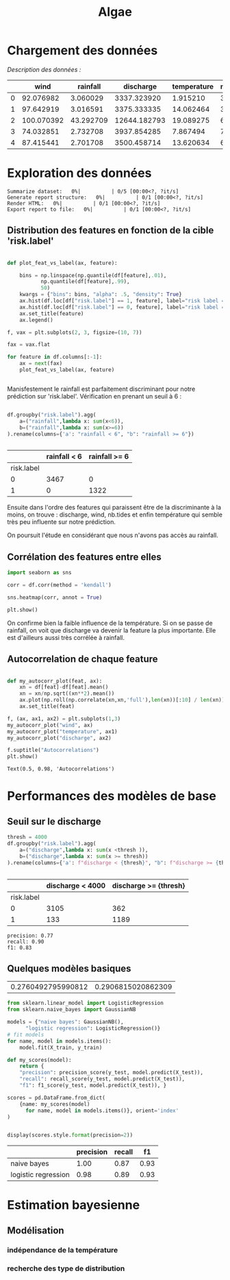 #+TITLE: Algae
#+PROPERTY: header-args:python :session /Users/charlesprat/Library/Jupyter/runtime/kernel-89637d0a-f14d-444c-b6f9-c4641004f54c.json
#+PROPERTY: header-args:python+ :pandoc t
#+PROPERTY: header-args:python+ :dir .
#+PROPERTY: header-args:python+ :cache yes

* Chargement des données

/Description des données :/

#+begin_src python :exports results

  import pandas as pd
  import numpy as np
  import matplotlib.pyplot as plt

  df = pd.read_csv("./algae-1.csv", sep=";").drop(columns=["Unnamed: 0"])

  def str2float(string):
	return float(string.replace(",","."))
  df.wind = df.wind.apply(str2float)
  df.discharge = df.discharge.apply(str2float)
  df.rainfall = df.rainfall.apply(str2float)
  df.temperature = df.temperature.apply(str2float)

  df.describe().style.format(precision=1)

#+end_src

#+RESULTS[05b05c53cbb69df9a741ca931f5d1e97ec9d7a49]:
:RESULTS:
|   | wind       | rainfall  | discharge    | temperature | nb.tides | risk.label |
|---+------------+-----------+--------------+-------------+----------+------------|
| 0 | 92.076982  | 3.060029  | 3337.323920  | 1.915210    | 3        | 0          |
| 1 | 97.642919  | 3.016591  | 3375.333335  | 14.062464   | 3        | 0          |
| 2 | 100.070392 | 43.292709 | 12644.182793 | 19.089275   | 6        | 1          |
| 3 | 74.032851  | 2.732708  | 3937.854285  | 7.867494    | 7        | 0          |
| 4 | 87.415441  | 2.701708  | 3500.458714  | 13.620634   | 6        | 0          |
:END:




* Exploration des données

#+begin_src python :exports none
    from pandas_profiling import ProfileReport
    profile = ProfileReport(df, title="Report")
    profile.to_file("algae.html")
#+end_src

#+RESULTS[b2e10bb4d565366229eb91b3a32af72c31791f10]:
:RESULTS:
: Summarize dataset:   0%|          | 0/5 [00:00<?, ?it/s]
: Generate report structure:   0%|          | 0/1 [00:00<?, ?it/s]
: Render HTML:   0%|          | 0/1 [00:00<?, ?it/s]
: Export report to file:   0%|          | 0/1 [00:00<?, ?it/s]
:END:

** Distribution des features en fonction de la cible 'risk.label'

#+begin_src python :exports both

  def plot_feat_vs_label(ax, feature):

      bins = np.linspace(np.quantile(df[feature],.01),
			 np.quantile(df[feature],.99),
			 50)
      kwargs = {"bins": bins, "alpha": .5, "density": True}
      ax.hist(df.loc[df["risk.label"] == 1, feature], label="risk label = 1", **kwargs)
      ax.hist(df.loc[df["risk.label"] == 0, feature], label="risk label = 0", **kwargs)
      ax.set_title(feature)
      ax.legend()

  f, vax = plt.subplots(2, 3, figsize=(10, 7))

  fax = vax.flat

  for feature in df.columns[:-1]:
      ax = next(fax)
      plot_feat_vs_label(ax, feature)


#+end_src

#+RESULTS[00c69c65d04978a3c46dbdb0566ffc9dffbf1a8b]:
[[file:./.ob-jupyter/9a83fd37b96d4e9231fa5eebedccaf55c29ea401.png]]











Manisfestement le rainfall est parfaitement discriminant pour notre prédiction sur 'risk.label'.
Vérification en prenant un seuil à 6 :

#+begin_src python :exports both

  df.groupby("risk.label").agg(
      a=("rainfall",lambda x: sum(x<6)),
      b=("rainfall",lambda x: sum(x>=6))
  ).rename(columns={'a': "rainfall < 6", "b": "rainfall >= 6"})


#+end_src

#+RESULTS[ce98fd772033e5c02fbfb99cf6eb3e8d0be6e79c]:
:RESULTS:
|            | rainfall < 6 | rainfall >= 6 |
|------------+--------------+---------------|
| risk.label |              |               |
| 0          | 3467         | 0             |
| 1          | 0            | 1322          |
:END:

Ensuite dans l'ordre des features qui paraissent être de la discriminante à la moins, on trouve : discharge, wind, nb.tides et enfin température qui semble très peu influente sur notre prédiction.

On poursuit l'étude en considérant que nous n'avons pas accès au rainfall.


** Corrélation des features entre elles

#+begin_src python :exports both
  import seaborn as sns
    
  corr = df.corr(method = 'kendall')

  sns.heatmap(corr, annot = True)

  plt.show()
#+end_src

#+RESULTS[29f023fede788c64431ec633b2c2ab115f48491d]:
[[file:./.ob-jupyter/7d43d21929b8f4a9207aa8ccae7d03cb503855d8.png]]


On confirme bien la faible influence de la température. Si on se passe de rainfall, on voit que discharge va devenir la feature la plus importante. Elle est d'ailleurs aussi très corrélée à rainfall.


** Autocorrelation de chaque feature


#+begin_src python :exports both

  def my_autocorr_plot(feat, ax):
      xn = df[feat]-df[feat].mean()
      xn = xn/np.sqrt((xn**2).mean())
      ax.plot(np.roll(np.correlate(xn,xn,'full'),len(xn))[:10] / len(xn))
      ax.set_title(feat)

  f, (ax, ax1, ax2) = plt.subplots(1,3)
  my_autocorr_plot("wind", ax)
  my_autocorr_plot("temperature", ax1)
  my_autocorr_plot("discharge", ax2)

  f.suptitle("Autocorrelations")
  plt.show()
#+end_src

#+RESULTS[1479d932acaeee88c1a55b49e8a80ac8851ede2f]:
:RESULTS:
: Text(0.5, 0.98, 'Autocorrelations')
[[file:./.ob-jupyter/6378f56e26e9983a582b23046a12e68bc959a83d.png]]
:END:


* Performances des modèles de base

** Seuil sur le discharge


#+begin_src python :exports both
  thresh = 4000
  df.groupby("risk.label").agg(
      a=("discharge",lambda x: sum(x <thresh )),
      b=("discharge",lambda x: sum(x >= thresh))
  ).rename(columns={'a': f"discharge < {thresh}", "b": f"discharge >= {thresh}"})


#+end_src

#+RESULTS[7b730d1bd923ff06a874fe6e7935be17fc49f88d]:
:RESULTS:
|            | discharge < 4000 | discharge >= {thresh} |
|------------+------------------+-----------------------|
| risk.label |                  |                       |
| 0          | 3105             | 362                   |
| 1          | 133              | 1189                  |
:END:

#+begin_src python :exports results
from sklearn.metrics import f1_score, recall_score, precision_score
y_pred = df.discharge > thresh
y_true = df["risk.label"]

print(f"precision: {precision_score(y_true, y_pred):.2f}")
print(f"recall: {recall_score(y_true, y_pred):.2f}")
print(f"f1: {f1_score(y_true, y_pred):.2f}")

#+end_src

#+RESULTS[e0b3da48912f273bbabe8dd41c6f63fd805638b1]:
: precision: 0.77
: recall: 0.90
: f1: 0.83

** Quelques modèles basiques

#+begin_src python :exports none
  from sklearn.model_selection import train_test_split

  features = df.drop(columns=["rainfall", "risk.label"])
  target = df["risk.label"]
  X_train, X_test, y_train, y_test = train_test_split(features, target, test_size=0.15)

  target.mean(), y_test.mean()

#+end_src

#+RESULTS[b5a2c30abc53476ee557fc88f50992b26bf11bda]:
| 0.2760492795990812 | 0.2906815020862309 |


#+begin_src python :exports both
  from sklearn.linear_model import LogisticRegression
  from sklearn.naive_bayes import GaussianNB

  models = {"naive bayes": GaussianNB(),
	    "logistic regression": LogisticRegression()}
  # fit models
  for name, model in models.items():
      model.fit(X_train, y_train)

  def my_scores(model):
      return {
	  "precision": precision_score(y_test, model.predict(X_test)),
	  "recall": recall_score(y_test, model.predict(X_test)),
	  "f1": f1_score(y_test, model.predict(X_test)), }

  scores = pd.DataFrame.from_dict(
      {name: my_scores(model)
	    for name, model in models.items()}, orient='index'
  )


  display(scores.style.format(precision=2))

#+end_src

#+RESULTS[40866e5394ff02001e0c01b4f8e2ed7900a4c6c8]:
:RESULTS:
|                     | precision | recall | f1   |
|---------------------+-----------+--------+------|
| naive bayes         | 1.00      | 0.87   | 0.93 |
| logistic regression | 0.98      | 0.89   | 0.93 |
:END:




* Estimation bayesienne

** Modélisation

*** indépendance de la température

*** recherche des type de distribution

#+begin_src python :exports results

    from scipy import stats
    f, vax = plt.subplots(2,4, figsize=(15,5), sharex=True)
    fax = vax.flat
    iax = iter(fax)

    label0 = df["risk.label"]==0

    def dist_vs_target(feature, ax1,ax2):
	  stats.probplot(df.loc[label0,feature], plot=ax1)
	  ax1.set_title(f"{feature} | risk.label = 0")
	  ax1.set_xlabel("")
	  stats.probplot(df.loc[~label0,feature], plot=ax2)
	  ax2.set_title(f"{feature} | risk.label = 0")
	  ax2.set_xlabel("")

    dist_vs_target("wind", next(iax), next(iax))
    dist_vs_target("discharge", next(iax), next(iax))
    dist_vs_target("temperature", next(iax), next(iax))

    f.tight_layout(pad=1.0)
    f.suptitle("QQ-plots")
    plt.show()

 #+end_src

 #+RESULTS[5261a8d88fe9b2b1b8cf322effa3bc62a385e1f8]:
 [[file:./.ob-jupyter/479f62d2ae987117ccda1f050baffca73ad77c48.png]]
